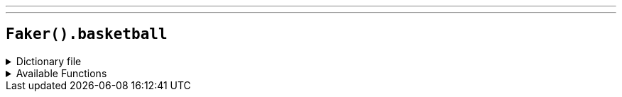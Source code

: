 ---
---

== `Faker().basketball`

.Dictionary file
[%collapsible]
====
[source,kotlin]
----
{% snippet 'provider_basketball' %}
----
====

.Available Functions
[%collapsible]
====
[source,kotlin]
----
---kotlin
Faker().basketball.teams() // => Los Angeles Lakers

Faker().basketball.players() // => LeBron James

Faker().basketball.coaches() // => Doc Rivers

Faker().basketball.positions() // => Power Forward
----
====
